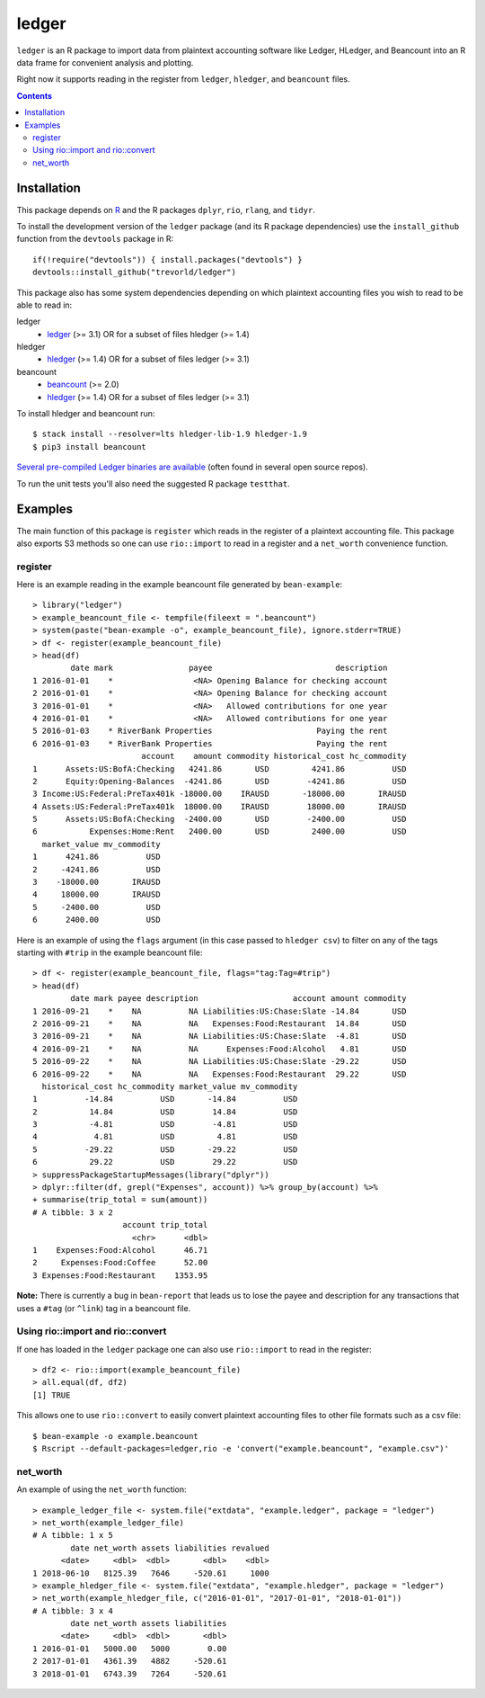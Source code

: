ledger
======

.. image:: https://travis-ci.org/trevorld/ledgeR.png?branch=master
    :target: https://travis-ci.org/trevorld/ledger
    :alt: Build Status

.. image:: https://img.shields.io/codecov/c/github/trevorld/ledger/master.svg
    :target: https://codecov.io/github/trevorld/ledger?branch=master
    :alt: Coverage Status

``ledger`` is an R package to import data from plaintext accounting software like Ledger, HLedger, and Beancount into an R data frame for convenient analysis and plotting.

Right now it supports reading in the register from ``ledger``, ``hledger``, and ``beancount`` files.  

.. contents::

Installation
------------

This package depends on `R <https://cran.r-project.org/>`_ and the R packages ``dplyr``, ``rio``, ``rlang``, and ``tidyr``.

To install the development version of the ``ledger`` package (and its R package dependencies) use the ``install_github`` function from the ``devtools`` package in R::
    
    if(!require("devtools")) { install.packages("devtools") }
    devtools::install_github("trevorld/ledger")

This package also has some system dependencies depending on which plaintext accounting files you wish to read to be able to read in:

ledger
    * `ledger <https://www.ledger-cli.org/>`_ (>= 3.1) OR for a subset of files hledger (>= 1.4)

hledger
    * `hledger <http://hledger.org/>`_ (>= 1.4) OR for a subset of files ledger (>= 3.1)

beancount
    * `beancount <http://furius.ca/beancount/>`_ (>= 2.0)
    * `hledger <http://hledger.org/>`_ (>= 1.4) OR for a subset of files ledger (>= 3.1)

To install hledger and beancount run::

    $ stack install --resolver=lts hledger-lib-1.9 hledger-1.9
    $ pip3 install beancount

`Several pre-compiled Ledger binaries are available <https://www.ledger-cli.org/download.html>`_ (often found in several open source repos).

To run the unit tests you'll also need the suggested R package ``testthat``.

Examples
--------

The main function of this package is ``register`` which reads in the register of a plaintext accounting file.  This package also exports S3 methods so one can use ``rio::import`` to read in a register and a ``net_worth`` convenience function.

register
~~~~~~~~

Here is an example reading in the example beancount file generated by ``bean-example``::

    > library("ledger")
    > example_beancount_file <- tempfile(fileext = ".beancount")
    > system(paste("bean-example -o", example_beancount_file), ignore.stderr=TRUE)
    > df <- register(example_beancount_file)
    > head(df)
            date mark                payee                          description
    1 2016-01-01    *                 <NA> Opening Balance for checking account
    2 2016-01-01    *                 <NA> Opening Balance for checking account
    3 2016-01-01    *                 <NA>   Allowed contributions for one year
    4 2016-01-01    *                 <NA>   Allowed contributions for one year
    5 2016-01-03    * RiverBank Properties                      Paying the rent
    6 2016-01-03    * RiverBank Properties                      Paying the rent
                           account    amount commodity historical_cost hc_commodity
    1      Assets:US:BofA:Checking   4241.86       USD         4241.86          USD
    2      Equity:Opening-Balances  -4241.86       USD        -4241.86          USD
    3 Income:US:Federal:PreTax401k -18000.00    IRAUSD       -18000.00       IRAUSD
    4 Assets:US:Federal:PreTax401k  18000.00    IRAUSD        18000.00       IRAUSD
    5      Assets:US:BofA:Checking  -2400.00       USD        -2400.00          USD
    6           Expenses:Home:Rent   2400.00       USD         2400.00          USD
      market_value mv_commodity
    1      4241.86          USD
    2     -4241.86          USD
    3    -18000.00       IRAUSD
    4     18000.00       IRAUSD
    5     -2400.00          USD
    6      2400.00          USD

Here is an example of using the ``flags`` argument (in this case passed to ``hledger csv``) to filter on any of the tags starting with ``#trip`` in the example beancount file::

    > df <- register(example_beancount_file, flags="tag:Tag=#trip")
    > head(df)
            date mark payee description                    account amount commodity
    1 2016-09-21    *    NA          NA Liabilities:US:Chase:Slate -14.84       USD
    2 2016-09-21    *    NA          NA   Expenses:Food:Restaurant  14.84       USD
    3 2016-09-21    *    NA          NA Liabilities:US:Chase:Slate  -4.81       USD
    4 2016-09-21    *    NA          NA      Expenses:Food:Alcohol   4.81       USD
    5 2016-09-22    *    NA          NA Liabilities:US:Chase:Slate -29.22       USD
    6 2016-09-22    *    NA          NA   Expenses:Food:Restaurant  29.22       USD
      historical_cost hc_commodity market_value mv_commodity
    1          -14.84          USD       -14.84          USD
    2           14.84          USD        14.84          USD
    3           -4.81          USD        -4.81          USD
    4            4.81          USD         4.81          USD
    5          -29.22          USD       -29.22          USD
    6           29.22          USD        29.22          USD
    > suppressPackageStartupMessages(library("dplyr"))
    > dplyr::filter(df, grepl("Expenses", account)) %>% group_by(account) %>% 
    + summarise(trip_total = sum(amount))
    # A tibble: 3 x 2
                       account trip_total
                         <chr>      <dbl>
    1    Expenses:Food:Alcohol      46.71
    2     Expenses:Food:Coffee      52.00
    3 Expenses:Food:Restaurant    1353.95

**Note:** There is currently a bug in ``bean-report`` that leads us to lose the payee and description for any transactions that uses a ``#tag`` (or ``^link``) tag in a beancount file.

Using rio::import and rio::convert
~~~~~~~~~~~~~~~~~~~~~~~~~~~~~~~~~~

If one has loaded in the ``ledger`` package one can also use ``rio::import`` to read in the register::

    > df2 <- rio::import(example_beancount_file)
    > all.equal(df, df2)
    [1] TRUE

This allows one to use ``rio::convert`` to easily convert plaintext accounting files to other file formats such as a csv file::


    $ bean-example -o example.beancount
    $ Rscript --default-packages=ledger,rio -e 'convert("example.beancount", "example.csv")'

net_worth
~~~~~~~~~

An example of using the ``net_worth`` function::

    > example_ledger_file <- system.file("extdata", "example.ledger", package = "ledger") 
    > net_worth(example_ledger_file)
    # A tibble: 1 x 5
            date net_worth assets liabilities revalued
          <date>     <dbl>  <dbl>       <dbl>    <dbl>
    1 2018-06-10   8125.39   7646     -520.61     1000
    > example_hledger_file <- system.file("extdata", "example.hledger", package = "ledger") 
    > net_worth(example_hledger_file, c("2016-01-01", "2017-01-01", "2018-01-01"))
    # A tibble: 3 x 4
            date net_worth assets liabilities
          <date>     <dbl>  <dbl>       <dbl>
    1 2016-01-01   5000.00   5000        0.00
    2 2017-01-01   4361.39   4882     -520.61
    3 2018-01-01   6743.39   7264     -520.61
